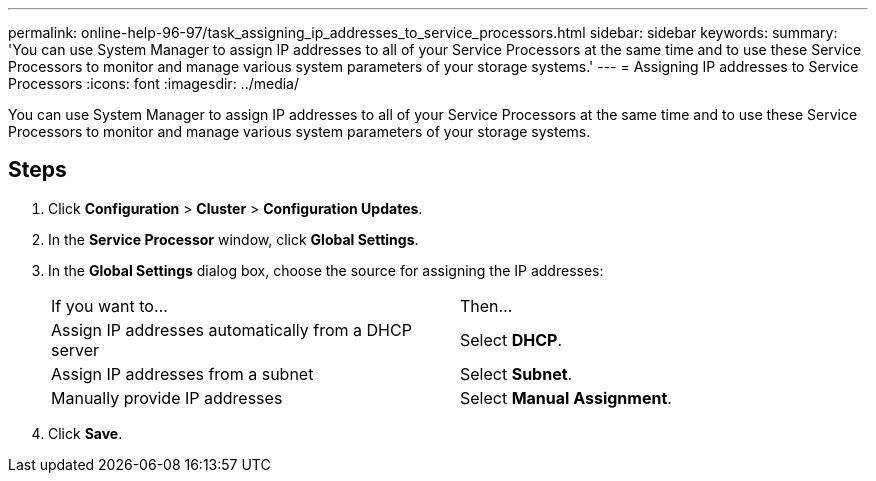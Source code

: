 ---
permalink: online-help-96-97/task_assigning_ip_addresses_to_service_processors.html
sidebar: sidebar
keywords: 
summary: 'You can use System Manager to assign IP addresses to all of your Service Processors at the same time and to use these Service Processors to monitor and manage various system parameters of your storage systems.'
---
= Assigning IP addresses to Service Processors
:icons: font
:imagesdir: ../media/

[.lead]
You can use System Manager to assign IP addresses to all of your Service Processors at the same time and to use these Service Processors to monitor and manage various system parameters of your storage systems.

== Steps

. Click *Configuration* > *Cluster* > *Configuration Updates*.
. In the *Service Processor* window, click *Global Settings*.
. In the *Global Settings* dialog box, choose the source for assigning the IP addresses:
+
|===
| If you want to...| Then...
a|
Assign IP addresses automatically from a DHCP server
a|
Select *DHCP*.
a|
Assign IP addresses from a subnet
a|
Select *Subnet*.
a|
Manually provide IP addresses
a|
Select *Manual Assignment*.
|===

. Click *Save*.
